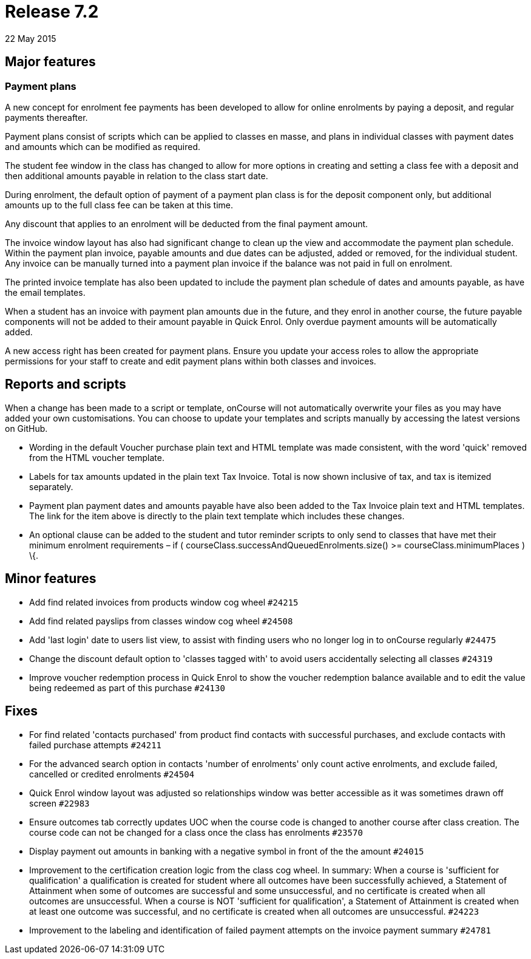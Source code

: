 = Release 7.2
22 May 2015


== Major features

=== Payment plans

A new concept for enrolment fee payments has been developed to allow for
online enrolments by paying a deposit, and regular payments thereafter.

Payment plans consist of scripts which can be applied to classes en
masse, and plans in individual classes with payment dates and amounts
which can be modified as required.

The student fee window in the class has changed to allow for more
options in creating and setting a class fee with a deposit and then
additional amounts payable in relation to the class start date.

During enrolment, the default option of payment of a payment plan class
is for the deposit component only, but additional amounts up to the full
class fee can be taken at this time.

Any discount that applies to an enrolment will be deducted from the
final payment amount.

The invoice window layout has also had significant change to clean up
the view and accommodate the payment plan schedule. Within the payment
plan invoice, payable amounts and due dates can be adjusted, added or
removed, for the individual student. Any invoice can be manually turned
into a payment plan invoice if the balance was not paid in full on
enrolment.

The printed invoice template has also been updated to include the
payment plan schedule of dates and amounts payable, as have the email
templates.

When a student has an invoice with payment plan amounts due in the
future, and they enrol in another course, the future payable components
will not be added to their amount payable in Quick Enrol. Only overdue
payment amounts will be automatically added.

A new access right has been created for payment plans. Ensure you update
your access roles to allow the appropriate permissions for your staff to
create and edit payment plans within both classes and invoices.

== Reports and scripts

When a change has been made to a script or template, onCourse will not
automatically overwrite your files as you may have added your own
customisations. You can choose to update your templates and scripts
manually by accessing the latest versions on GitHub.

* Wording in the default Voucher purchase plain text and HTML template
was made consistent, with the word 'quick' removed from the HTML voucher
template.
* Labels for tax amounts updated in the plain text Tax Invoice. Total is
now shown inclusive of tax, and tax is itemized separately.
* Payment plan payment dates and amounts payable have also been added to
the Tax Invoice plain text and HTML templates. The link for the item
above is directly to the plain text template which includes these
changes.
* An optional clause can be added to the student and tutor reminder
scripts to only send to classes that have met their minimum enrolment
requirements – if ( courseClass.successAndQueuedEnrolments.size() >=
courseClass.minimumPlaces ) \{.

== Minor features

* Add find related invoices from products window cog wheel `#24215`
* Add find related payslips from classes window cog wheel `#24508`
* Add 'last login' date to users list view, to assist with finding users
who no longer log in to onCourse regularly `#24475`
* Change the discount default option to 'classes tagged with' to avoid
users accidentally selecting all classes `#24319`
* Improve voucher redemption process in Quick Enrol to show the voucher
redemption balance available and to edit the value being redeemed as
part of this purchase `#24130`

== Fixes

* For find related 'contacts purchased' from product find contacts with
successful purchases, and exclude contacts with failed purchase attempts
`#24211`
* For the advanced search option in contacts 'number of enrolments' only
count active enrolments, and exclude failed, cancelled or credited
enrolments `#24504`
* Quick Enrol window layout was adjusted so relationships window was
better accessible as it was sometimes drawn off screen `#22983`
* Ensure outcomes tab correctly updates UOC when the course code is
changed to another course after class creation. The course code can not
be changed for a class once the class has enrolments `#23570`
* Display payment out amounts in banking with a negative symbol in front
of the the amount `#24015`
* Improvement to the certification creation logic from the class cog
wheel. In summary: When a course is 'sufficient for qualification' a
qualification is created for student where all outcomes have been
successfully achieved, a Statement of Attainment when some of outcomes
are successful and some unsuccessful, and no certificate is created when
all outcomes are unsuccessful. When a course is NOT 'sufficient for
qualification', a Statement of Attainment is created when at least one
outcome was successful, and no certificate is created when all outcomes
are unsuccessful. `#24223`
* Improvement to the labeling and identification of failed payment
attempts on the invoice payment summary `#24781`
